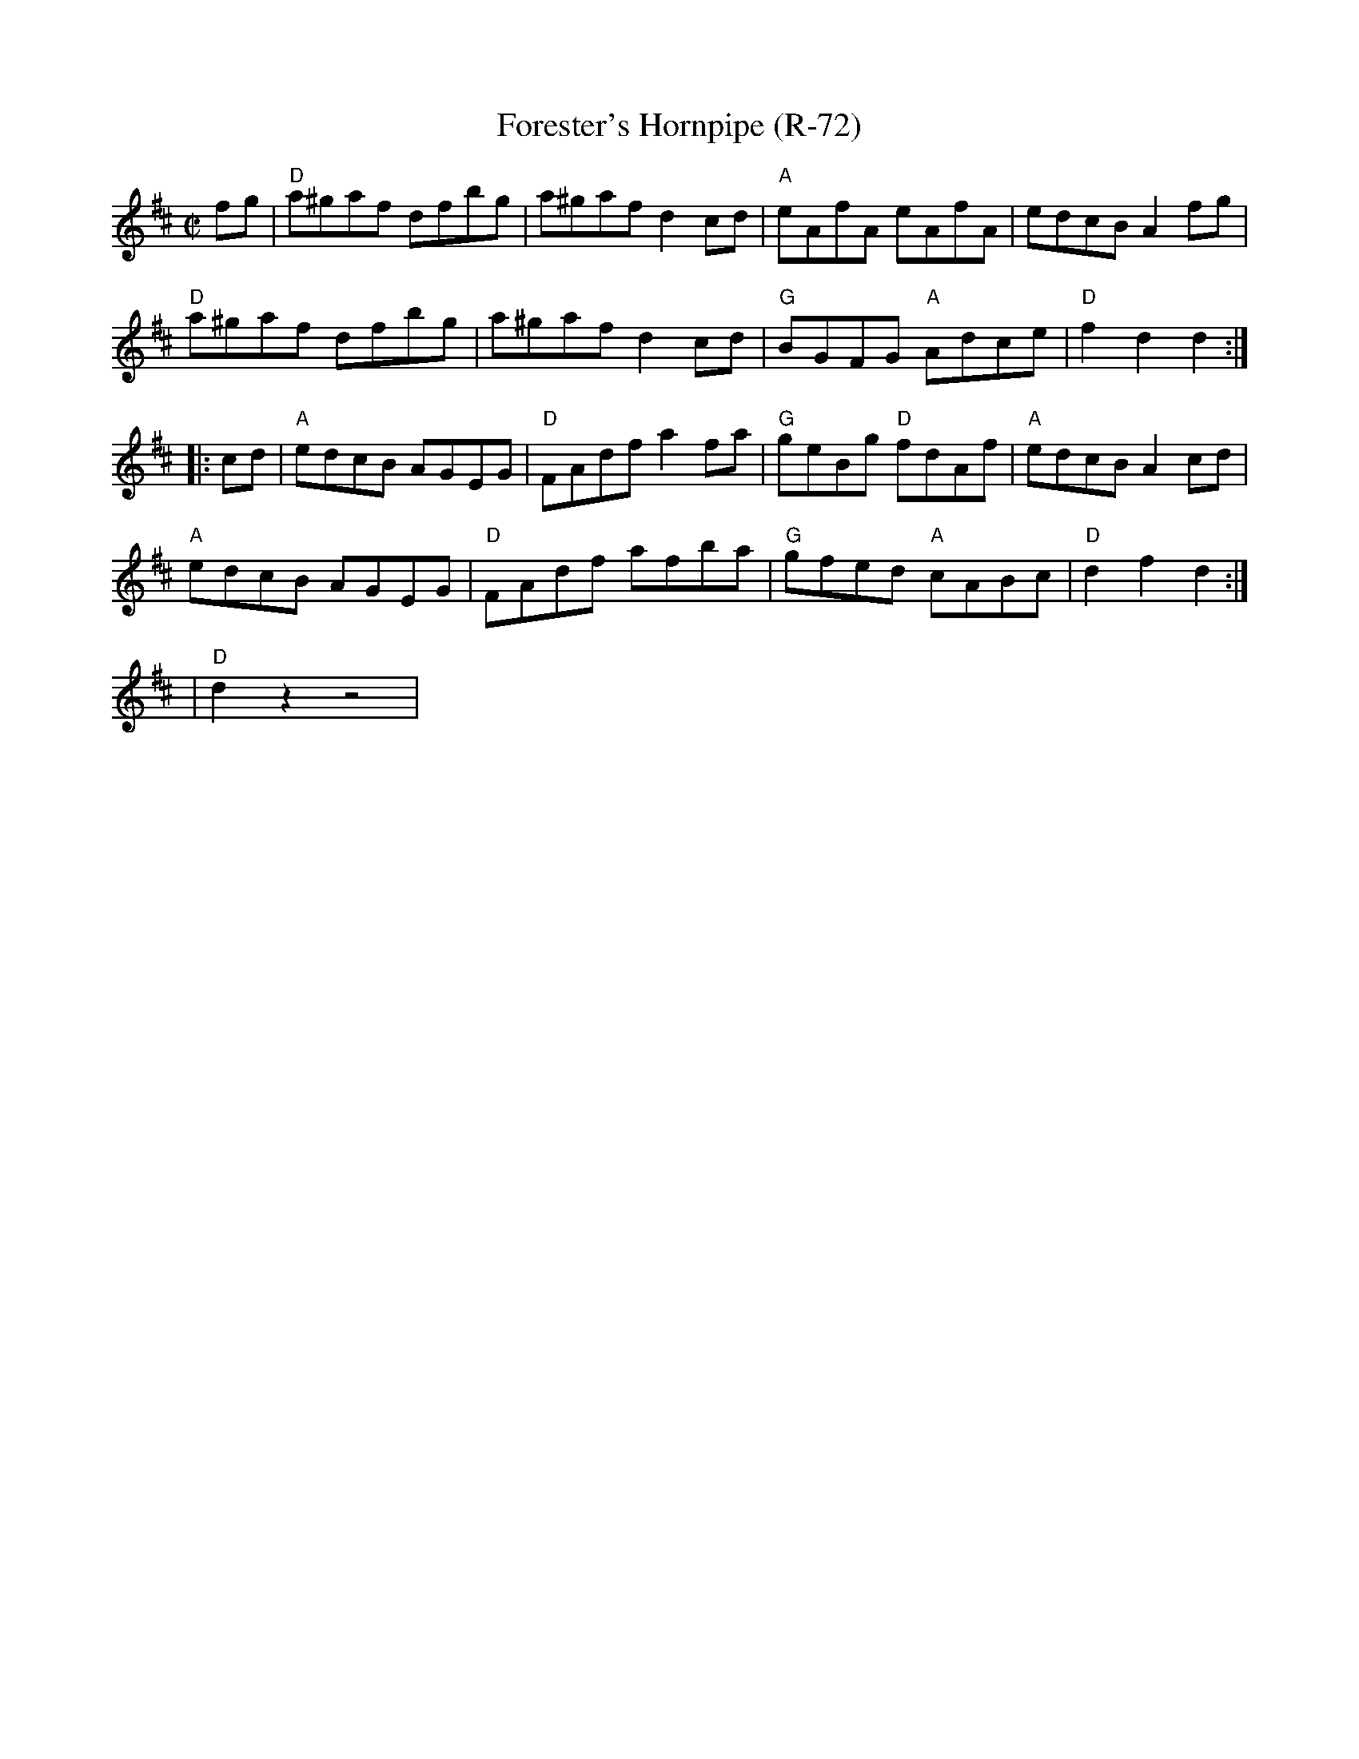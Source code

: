 X:1
T: Forester's Hornpipe (R-72)
M: C|
Z: Transcribed to abc by Mary Lou Knack
R: hornpipe
K: D
fg| "D"a^gaf dfbg| a^gaf d2cd| "A"eAfA eAfA| edcB A2fg|
    "D"a^gaf dfbg| a^gaf d2cd| "G"BGFG "A"Adce| "D"f2d2 d2:|
|:cd| "A"edcB AGEG| "D"FAdf a2fa| "G"geBg "D"fdAf| "A"edcB A2cd|
      "A"edcB AGEG| "D"FAdf afba| "G"gfed "A"cABc| "D"d2f2 d2:|
% %textfont       Times-Bold 10.0
% %text Transition
| "D"d2z2 z4 |

